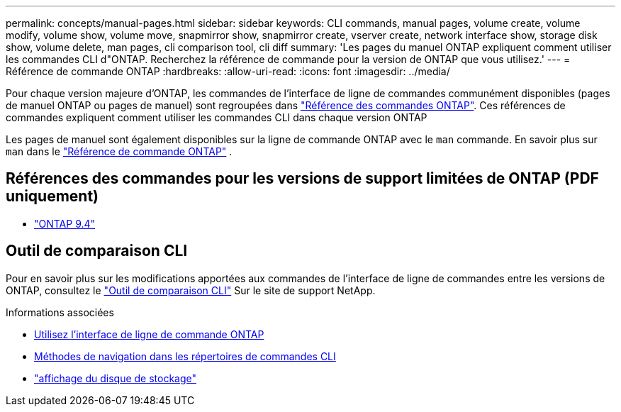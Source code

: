 ---
permalink: concepts/manual-pages.html 
sidebar: sidebar 
keywords: CLI commands, manual pages, volume create, volume modify, volume show, volume move, snapmirror show, snapmirror create, vserver create, network interface show, storage disk show, volume delete, man pages, cli comparison tool, cli diff 
summary: 'Les pages du manuel ONTAP expliquent comment utiliser les commandes CLI d"ONTAP. Recherchez la référence de commande pour la version de ONTAP que vous utilisez.' 
---
= Référence de commande ONTAP
:hardbreaks:
:allow-uri-read: 
:icons: font
:imagesdir: ../media/


[role="lead"]
Pour chaque version majeure d’ONTAP, les commandes de l’interface de ligne de commandes communément disponibles (pages de manuel ONTAP ou pages de manuel) sont regroupées dans link:https://docs.netapp.com/us-en/ontap-cli/["Référence des commandes ONTAP"^]. Ces références de commandes expliquent comment utiliser les commandes CLI dans chaque version ONTAP

Les pages de manuel sont également disponibles sur la ligne de commande ONTAP avec le  `man` commande. En savoir plus sur  `man` dans le link:https://docs.netapp.com/us-en/ontap-cli/man.html["Référence de commande ONTAP"^] .



== Références des commandes pour les versions de support limitées de ONTAP (PDF uniquement)

* link:https://library.netapp.com/ecm/ecm_download_file/ECMLP2843631["ONTAP 9.4"^]




== Outil de comparaison CLI

Pour en savoir plus sur les modifications apportées aux commandes de l'interface de ligne de commandes entre les versions de ONTAP, consultez le link:https://mysupport.netapp.com/site/info/cli-comparison["Outil de comparaison CLI"^] Sur le site de support NetApp.

.Informations associées
* xref:../system-admin/command-line-interface-concept.html[Utilisez l'interface de ligne de commande ONTAP]
* xref:../system-admin/methods-navigating-cli-command-directories-concept.html[Méthodes de navigation dans les répertoires de commandes CLI]
* link:https://docs.netapp.com/us-en/ontap-cli/storage-disk-show.html["affichage du disque de stockage"^]


